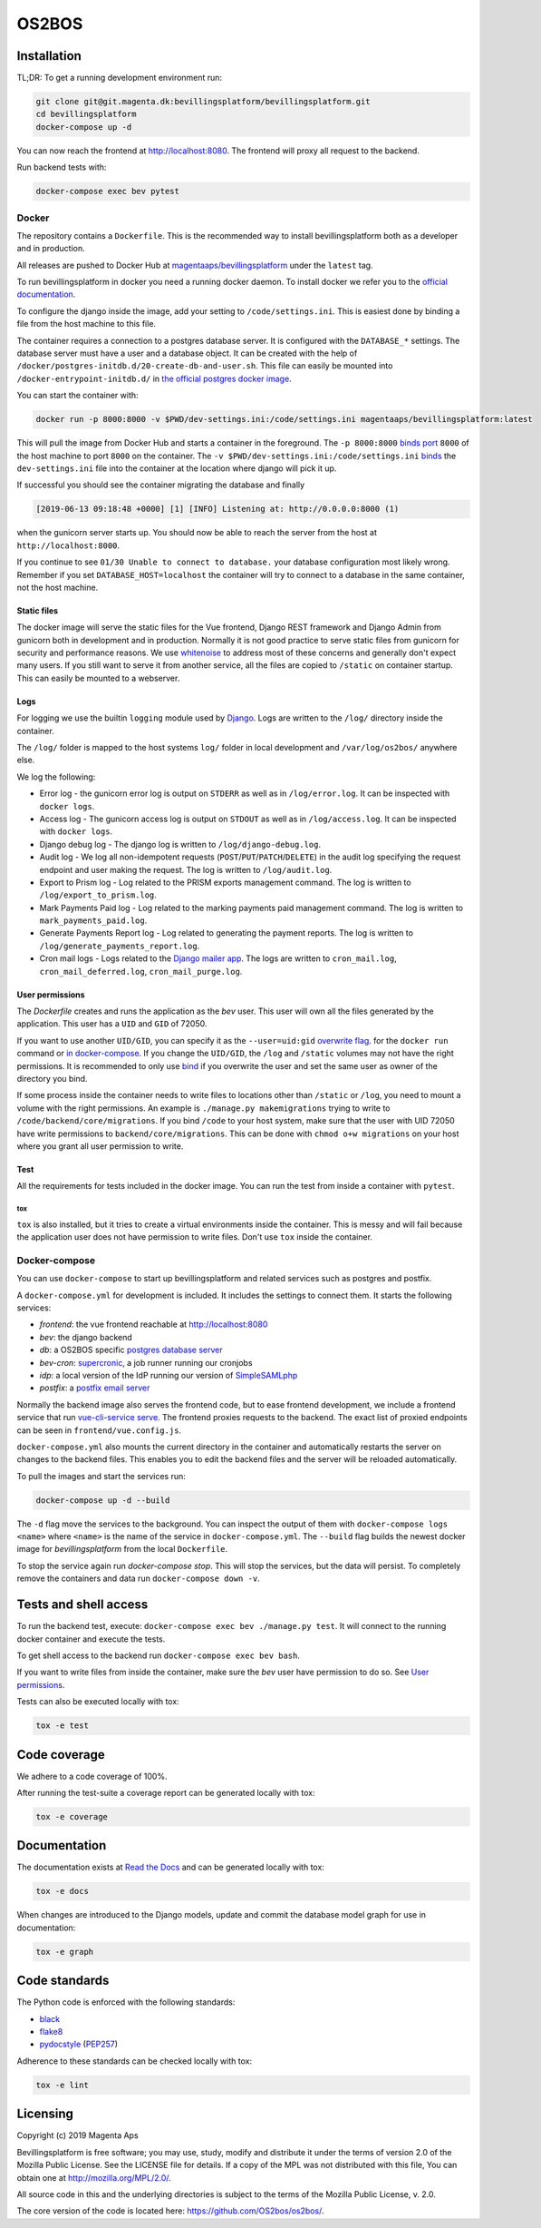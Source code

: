 ======
OS2BOS
======

|pipeline status|
|coverage report|

.. |pipeline status| image:: https://git.magenta.dk/bevillingsplatform/bevillingsplatform/badges/develop/pipeline.svg
.. |coverage report| image:: https://git.magenta.dk/bevillingsplatform/bevillingsplatform/badges/develop/coverage.svg

Installation
============

TL;DR: To get a running development environment run:

.. code-block:: bash

   git clone git@git.magenta.dk:bevillingsplatform/bevillingsplatform.git
   cd bevillingsplatform
   docker-compose up -d


You can now reach the frontend at http://localhost:8080. The frontend will proxy
all request to the backend.

Run backend tests with:

.. code-block:: bash

   docker-compose exec bev pytest



Docker
------

The repository contains a ``Dockerfile``. This is the recommended way to install
bevillingsplatform both as a developer and in production.

All releases are pushed to Docker Hub at `magentaaps/bevillingsplatform
<https://hub.docker.com/r/magentaaps/bevillingsplatform>`_
under the ``latest`` tag.

To run bevillingsplatform in docker you need a running docker daemon. To install
docker we refer you to the `official documentation
<https://docs.docker.com/install/>`_.

To configure the django inside the image, add your setting to
``/code/settings.ini``. This is easiest done by binding a file from the host
machine to this file.

The container requires a connection to a postgres database server. It is
configured with the ``DATABASE_*`` settings. The database server must have a user
and a database object. It can be created with the help of
``/docker/postgres-initdb.d/20-create-db-and-user.sh``. This file can easily be
mounted into ``/docker-entrypoint-initdb.d/`` in `the official postgres docker image
<https://hub.docker.com/_/postgres>`_.

You can start the container with:

.. code-block:: bash

   docker run -p 8000:8000 -v $PWD/dev-settings.ini:/code/settings.ini magentaaps/bevillingsplatform:latest


This will pull the image from Docker Hub and starts a container in the
foreground. The ``-p 8000:8000`` `binds port
<https://docs.docker.com/engine/reference/commandline/run/#publish-or-expose-port--p---expose>`_
``8000`` of the host machine to port ``8000`` on the container. The ``-v
$PWD/dev-settings.ini:/code/settings.ini``
`binds
<https://docs.docker.com/engine/reference/commandline/run/#mount-volume--v---read-only>`_
the ``dev-settings.ini`` file into the container at the location where django will
pick it up.

If successful you should see the container migrating the database and finally

.. code-block::

   [2019-06-13 09:18:48 +0000] [1] [INFO] Listening at: http://0.0.0.0:8000 (1)


when the gunicorn server starts up. You should now be able to reach the server
from the host at ``http://localhost:8000``.


If you continue to see ``01/30 Unable to connect to database.`` your database
configuration most likely wrong. Remember if you set ``DATABASE_HOST=localhost``
the container will try to connect to a database in the same container, not the
host machine.


Static files
^^^^^^^^^^^^

The docker image will serve the static files for the Vue frontend, Django REST
framework and Django Admin from gunicorn both in development and in production.
Normally it is not good practice to serve static files from gunicorn for
security and performance reasons. We use `whitenoise
<https://pypi.org/project/whitenoise/>`_ to address most of these concerns and
generally don't expect many users. If you still want to serve it from another
service, all the files are copied to ``/static`` on container startup. This can
easily be mounted to a webserver.


Logs
^^^^

For logging we use the builtin ``logging`` module used by `Django`_.
Logs are written to the ``/log/`` directory inside the container.

The ``/log/`` folder is mapped to the host systems ``log/`` folder in local development and ``/var/log/os2bos/`` anywhere else.

We log the following:

* Error log - the gunicorn error log is output on ``STDERR`` as well as in ``/log/error.log``. It can be inspected with ``docker logs``.

* Access log - The gunicorn access log is output on ``STDOUT`` as well as in ``/log/access.log``. It can be inspected with ``docker logs``.

* Django debug log - The django log is written to ``/log/django-debug.log``.

* Audit log - We log all non-idempotent requests (``POST``/``PUT``/``PATCH``/``DELETE``) in the audit log specifying the request endpoint and user making the request. The log is written to ``/log/audit.log``.

* Export to Prism log - Log related to the PRISM exports management command. The log is written to ``/log/export_to_prism.log``.

* Mark Payments Paid log - Log related to the marking payments paid management command. The log is written to ``mark_payments_paid.log``.

* Generate Payments Report log - Log related to generating the payment reports. The log is written to ``/log/generate_payments_report.log``.

* Cron mail logs - Logs related to the `Django mailer app`_. The logs are written to ``cron_mail.log``, ``cron_mail_deferred.log``, ``cron_mail_purge.log``.

.. _Django: https://docs.djangoproject.com/en/dev/topics/logging/
.. _Django mailer app: https://github.com/pinax/django-mailer/

User permissions
^^^^^^^^^^^^^^^^

The `Dockerfile` creates and runs the application as the `bev` user.
This user will own all the files generated by the application. This user has a
``UID`` and ``GID`` of 72050.

If you want to use another ``UID/GID``, you can specify it as the
``--user=uid:gid`` `overwrite flag
<https://docs.docker.com/engine/reference/run/#user>`_. for the ``docker run``
command or `in docker-compose
<https://docs.docker.com/compose/compose-file/#domainname-hostname-ipc-mac_address-privileged-read_only-shm_size-stdin_open-tty-user-working_dir>`_.
If you change the ``UID/GID``, the ``/log`` and ``/static`` volumes may not have the
right permissions. It is recommended to only use
`bind
<https://docs.docker.com/storage/bind-mounts/>`_ if you overwrite the user
and set the same user as owner of the directory you bind.

If some process inside the container needs to write files to locations other
than ``/static`` or ``/log``, you need to mount a volume with the right permissions.
An example is ``./manage.py makemigrations`` trying to write to
``/code/backend/core/migrations``. If you bind ``/code`` to your host system, make
sure that the user with UID 72050 have write permissions to
``backend/core/migrations``. This can be done with ``chmod o+w migrations`` on your
host where you grant all user permission to write.


Test
^^^^

All the requirements for tests included in the docker image. You can run the
test from inside a container with ``pytest``.

tox
"""

``tox`` is also installed, but it tries to create a virtual environments inside
the container. This is messy and will fail because the application user does not
have permission to write files. Don't use ``tox`` inside the container.


Docker-compose
--------------

You can use ``docker-compose`` to start up bevillingsplatform and related
services such as postgres and postfix.

A ``docker-compose.yml`` for development is included. It includes the settings
to connect them. It starts the following services:

- `frontend`: the vue frontend reachable at  http://localhost:8080
- `bev`: the django backend
- `db`: a OS2BOS specific `postgres database server`_
- `bev-cron`: `supercronic`_, a job runner running our cronjobs
- `idp`: a local version of the IdP running our version of `SimpleSAMLphp`_
- `postfix`: a `postfix email server`_

.. _postfix email server: https://hub.docker.com/r/catatnight/postfix
.. _postgres database server: https://git.magenta.dk/bevillingsplatform/postgres-os2bos
.. _supercronic: https://github.com/aptible/supercronic
.. _SimpleSAMLphp: https://simplesamlphp.org/

Normally the backend image also serves the frontend code, but to ease frontend
development, we include a frontend service that run `vue-cli-service serve
<https://cli.vuejs.org/guide/cli-service.html>`_. The frontend proxies
requests to the backend. The exact list of proxied endpoints can be seen in
``frontend/vue.config.js``.

``docker-compose.yml`` also mounts the current directory in the container and
automatically restarts the server on changes to the backend files. This enables
you to edit the backend files and the server will be reloaded automatically.

To pull the images and start the services run:

.. code-block:: bash

   docker-compose up -d --build


The ``-d`` flag move the services to the background. You can inspect the output of
them with ``docker-compose logs <name>`` where ``<name>`` is the name of the service
in ``docker-compose.yml``. The ``--build`` flag builds the newest docker image for
`bevillingsplatform` from the local ``Dockerfile``.

To stop the service again run `docker-compose stop`. This will stop the
services, but the data will persist. To completely remove the containers and
data run ``docker-compose down -v``.


Tests and shell access
======================

To run the backend test, execute: ``docker-compose exec bev ./manage.py test``. It
will connect to the running docker container and execute the tests.

To get shell access to the backend run ``docker-compose exec bev bash``.

If you want to write files from inside the container, make sure the `bev` user
have permission to do so. See `User permissions`_.

Tests can also be executed locally with tox:

.. code-block:: bash

   tox -e test

Code coverage
=============
We adhere to a code coverage of 100%.

After running the test-suite a coverage report can be generated locally with tox:

.. code-block:: bash

   tox -e coverage


Documentation
=============

The documentation exists at `Read the Docs`_ and can be generated locally with tox:

.. code-block:: bash

   tox -e docs

When changes are introduced to the Django models, update and commit the database model graph for use in documentation:

.. code-block:: bash

   tox -e graph

.. _Read the Docs: https://os2bos.readthedocs.io/en/latest/

Code standards
==============
The Python code is enforced with the following standards:

- `black`_
- `flake8`_
- `pydocstyle`_ (`PEP257`_)

.. _black: https://github.com/psf/black
.. _flake8: https://gitlab.com/pycqa/flake8
.. _PEP257: https://www.python.org/dev/peps/pep-0257/
.. _pydocstyle: http://www.pydocstyle.org/en/latest/

Adherence to these standards can be checked locally with tox:

.. code-block:: bash

   tox -e lint



Licensing
=========

Copyright (c) 2019 Magenta Aps

Bevillingsplatform is free software; you may use, study, modify and
distribute it under the terms of version 2.0 of the Mozilla Public
License. See the LICENSE file for details. If a copy of the MPL was not
distributed with this file, You can obtain one at
http://mozilla.org/MPL/2.0/.

All source code in this and the underlying directories is subject to
the terms of the Mozilla Public License, v. 2.0.

The core version of the code is located here: https://github.com/OS2bos/os2bos/.
